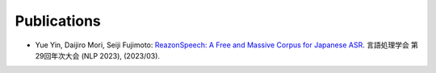 Publications
============

- Yue Yin, Daijiro Mori, Seiji Fujimoto: `ReazonSpeech: A Free and Massive Corpus for Japanese ASR <_static/reazonspeech_nlp2023.pdf>`_. 言語処理学会 第29回年次大会 (NLP 2023), (2023/03).
